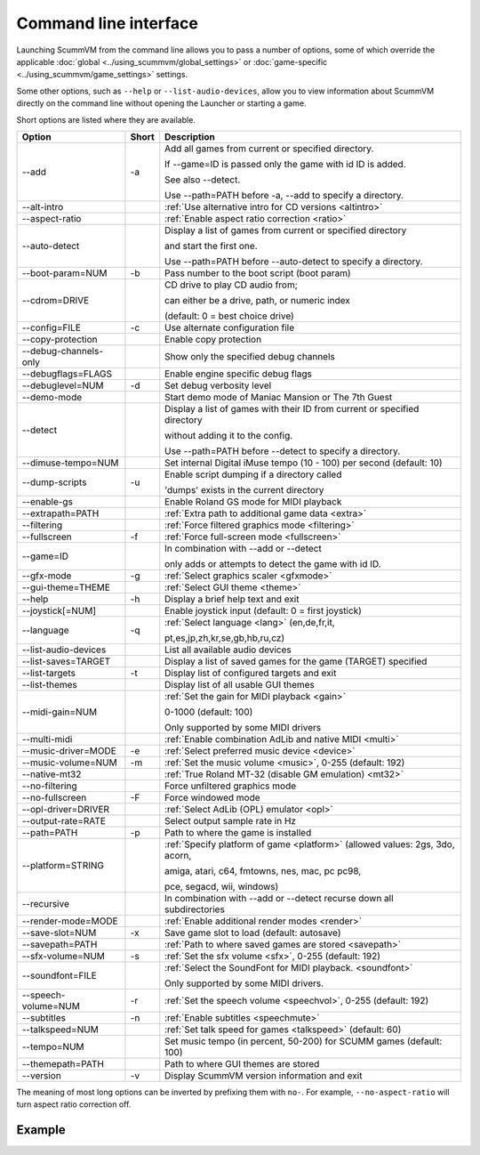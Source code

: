 
=======================
Command line interface
=======================

Launching ScummVM from the command line allows you to pass a number of options, some of which override the applicable :doc:`global <../using_scummvm/global_settings>` or :doc:`game-specific <../using_scummvm/game_settings>` settings.

Some other options, such as ``--help`` or ``--list-audio-devices``, allow you to view information about ScummVM directly on the command line without opening the Launcher or starting a game. 

Short options are listed where they are available. 

.. csv-table:: 
  	:header-rows: 1

		Option,Short,Description
        \--add,-a,"Add all games from current or specified directory.

        If \--game=ID is passed only the game with id ID is added. 

        See also \--detect. 

        Use \--path=PATH before -a, \--add to specify a directory."
        \--alt-intro, ,":ref:`Use alternative intro for CD versions <altintro>`"
        \--aspect-ratio,,":ref:`Enable aspect ratio correction <ratio>`"
        \--auto-detect,,"Display a list of games from current or specified directory 
        
        and start the first one. 

        Use \--path=PATH before \--auto-detect to specify a directory."
        \--boot-param=NUM,-b,"Pass number to the boot script (boot param)"
        \--cdrom=DRIVE,,"CD drive to play CD audio from; 

        can either be a drive, path, or numeric index 

        (default: 0 = best choice drive)"
        \--config=FILE,-c,"Use alternate configuration file"
        \--copy-protection,,"Enable copy protection"
        \--debug-channels-only,,"Show only the specified debug channels"
        \--debugflags=FLAGS,,"Enable engine specific debug flags"
        \--debuglevel=NUM,-d,"Set debug verbosity level"
        \--demo-mode,,"Start demo mode of Maniac Mansion or The 7th Guest"
        \--detect,,"Display a list of games with their ID from current or specified directory 

        without adding it to the config. 

        Use \--path=PATH before \--detect to specify a directory."
        \--dimuse-tempo=NUM,,"Set internal Digital iMuse tempo (10 - 100) per second (default: 10)"
        \--dump-scripts,-u,"Enable script dumping if a directory called 
        
        'dumps' exists in the current directory"
        \--enable-gs,,"Enable Roland GS mode for MIDI playback"
        \--extrapath=PATH,,":ref:`Extra path to additional game data <extra>`"
        \--filtering,,":ref:`Force filtered graphics mode <filtering>`"
        \--fullscreen,-f,":ref:`Force full-screen mode <fullscreen>`"
        \--game=ID,,"In combination with \--add or \--detect 

        only adds or attempts to detect the game with id ID."
        \--gfx-mode,-g,":ref:`Select graphics scaler <gfxmode>`"
        \--gui-theme=THEME,,":ref:`Select GUI theme <theme>`"
        \--help,-h,"Display a brief help text and exit"
        \--joystick[=NUM],,"Enable joystick input (default: 0 = first joystick)"
        \--language,-q,":ref:`Select language <lang>` (en,de,fr,it,

        pt,es,jp,zh,kr,se,gb,hb,ru,cz)"
        \--list-audio-devices,,"List all available audio devices"
        \--list-saves=TARGET,,"Display a list of saved games for the game (TARGET) specified"
        \--list-targets,-t,"Display list of configured targets and exit"
        \--list-themes,,"Display list of all usable GUI themes"
        --midi-gain=NUM,,":ref:`Set the gain for MIDI playback <gain>`

        0-1000 (default: 100)

        Only supported by some MIDI drivers"
        \--multi-midi,,":ref:`Enable combination AdLib and native MIDI <multi>`"
        \--music-driver=MODE,-e,":ref:`Select preferred music device <device>`"
        \--music-volume=NUM,-m,":ref:`Set the music volume <music>`, 0-255 (default: 192)"
        \--native-mt32,,":ref:`True Roland MT-32 (disable GM emulation) <mt32>`"
        \--no-filtering,,"Force unfiltered graphics mode"
        \--no-fullscreen,-F,"Force windowed mode"
        \--opl-driver=DRIVER,,":ref:`Select AdLib (OPL) emulator <opl>`" 
        \--output-rate=RATE,,"Select output sample rate in Hz" 
        \--path=PATH,-p,"Path to where the game is installed"
        \--platform=STRING,,":ref:`Specify platform of game <platform>`
        (allowed values: 2gs, 3do, acorn, 

        amiga, atari, c64, fmtowns, nes, mac, pc pc98, 

        pce, segacd, wii, windows)"
        \--recursive,,"In combination with \--add or \--detect recurse down all subdirectories"
        \--render-mode=MODE,,":ref:`Enable additional render modes <render>`"
        \--save-slot=NUM,-x,"Save game slot to load (default: autosave)"
        \--savepath=PATH,,":ref:`Path to where saved games are stored <savepath>`"
        \--sfx-volume=NUM,-s,":ref:`Set the sfx volume <sfx>`, 0-255 (default: 192)"
        \--soundfont=FILE,,":ref:`Select the SoundFont for MIDI playback. <soundfont>` 
        
        Only supported by some MIDI drivers."
        \--speech-volume=NUM,-r,":ref:`Set the speech volume <speechvol>`, 0-255 (default: 192)"
        \--subtitles,-n,":ref:`Enable subtitles  <speechmute>`"
        \--talkspeed=NUM,,":ref:`Set talk speed for games <talkspeed>` (default: 60)"
        \--tempo=NUM,,"Set music tempo (in percent, 50-200) for SCUMM games (default: 100)"
        \--themepath=PATH,,"Path to where GUI themes are stored"
        \--version,-v,"Display ScummVM version information and exit"

The meaning of most long options can be inverted by prefixing them with ``no-``. For example, ``--no-aspect-ratio`` will turn aspect ratio correction off. 


Example
------------

.. tabs::

    .. tab::

        **Windows**

        Running Monkey Island, fullscreen, from a hard disk:

        .. code:: 

            C:\Games\LucasArts\scummvm.exe -f -pC:\Games\LucasArts\monkey\monkey
       

        Running Full Throttle from CD, fullscreen and with subtitles enabled: 

        .. code::

            C:\Games\LucasArts\scummvm.exe -f -n -pD:\resource\ft

    .. tab::

        **Linux/Unix**
            
        Running Monkey Island, fullscreen, from a hard disk:

        .. code::

            /path/to/scummvm -f -p/games/LucasArts/monkey/monkey 


        Running Full Throttle from CD, fullscreen and with subtitles enabled: 

        .. code::

            /path/to/scummvm -f -n -p/cdrom/resource/ft


